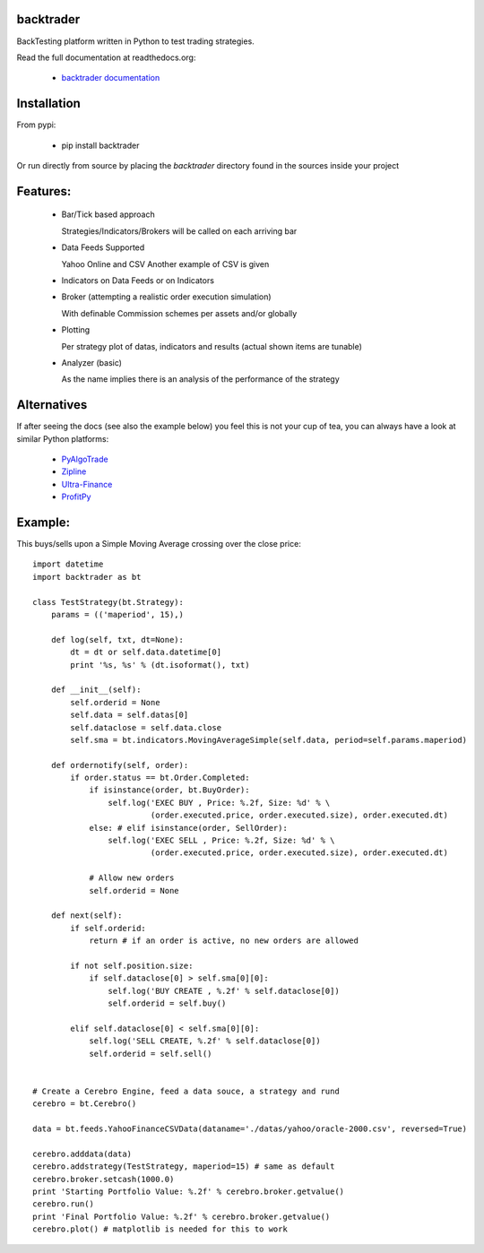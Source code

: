 backtrader
==========
BackTesting platform written in Python to test trading strategies.

Read the full documentation at readthedocs.org:

  - `backtrader documentation <http://backtrader.readthedocs.org/en/latest/introduction.html>`_

Installation
============
From pypi:

  - pip install backtrader

Or run directly from source by placing the *backtrader* directory found in the sources inside your project

Features:
=========
  - Bar/Tick based approach

    Strategies/Indicators/Brokers will be called on each arriving bar

  - Data Feeds Supported

    Yahoo Online and CSV
    Another example of CSV is given

  - Indicators on Data Feeds or on Indicators

  - Broker (attempting a realistic order execution simulation)

    With definable Commission schemes per assets and/or globally

  - Plotting

    Per strategy plot of datas, indicators and results (actual shown items are tunable)

  - Analyzer (basic)

    As the name implies there is an analysis of the performance of the strategy

Alternatives
============
If after seeing the docs (see also the example below) you feel this is not your cup of tea, you can always have a look at similar Python platforms:

  - `PyAlgoTrade <https://github.com/gbeced/pyalgotrade>`_
  - `Zipline <https://github.com/quantopian/zipline>`_
  - `Ultra-Finance <https://code.google.com/p/ultra-finance/>`_
  - `ProfitPy <https://code.google.com/p/profitpy/>`_

Example:
========
This buys/sells upon a Simple Moving Average crossing over the close price::

    import datetime
    import backtrader as bt

    class TestStrategy(bt.Strategy):
        params = (('maperiod', 15),)

        def log(self, txt, dt=None):
            dt = dt or self.data.datetime[0]
            print '%s, %s' % (dt.isoformat(), txt)

        def __init__(self):
	    self.orderid = None
            self.data = self.datas[0]
            self.dataclose = self.data.close
            self.sma = bt.indicators.MovingAverageSimple(self.data, period=self.params.maperiod)

        def ordernotify(self, order):
            if order.status == bt.Order.Completed:
                if isinstance(order, bt.BuyOrder):
                    self.log('EXEC BUY , Price: %.2f, Size: %d' % \
                             (order.executed.price, order.executed.size), order.executed.dt)
                else: # elif isinstance(order, SellOrder):
                    self.log('EXEC SELL , Price: %.2f, Size: %d' % \
                             (order.executed.price, order.executed.size), order.executed.dt)

                # Allow new orders
                self.orderid = None

        def next(self):
            if self.orderid:
                return # if an order is active, no new orders are allowed

            if not self.position.size:
                if self.dataclose[0] > self.sma[0][0]:
                    self.log('BUY CREATE , %.2f' % self.dataclose[0])
                    self.orderid = self.buy()

            elif self.dataclose[0] < self.sma[0][0]:
                self.log('SELL CREATE, %.2f' % self.dataclose[0])
                self.orderid = self.sell()


    # Create a Cerebro Engine, feed a data souce, a strategy and rund
    cerebro = bt.Cerebro()

    data = bt.feeds.YahooFinanceCSVData(dataname='./datas/yahoo/oracle-2000.csv', reversed=True)

    cerebro.adddata(data)
    cerebro.addstrategy(TestStrategy, maperiod=15) # same as default
    cerebro.broker.setcash(1000.0)
    print 'Starting Portfolio Value: %.2f' % cerebro.broker.getvalue()
    cerebro.run()
    print 'Final Portfolio Value: %.2f' % cerebro.broker.getvalue()
    cerebro.plot() # matplotlib is needed for this to work
